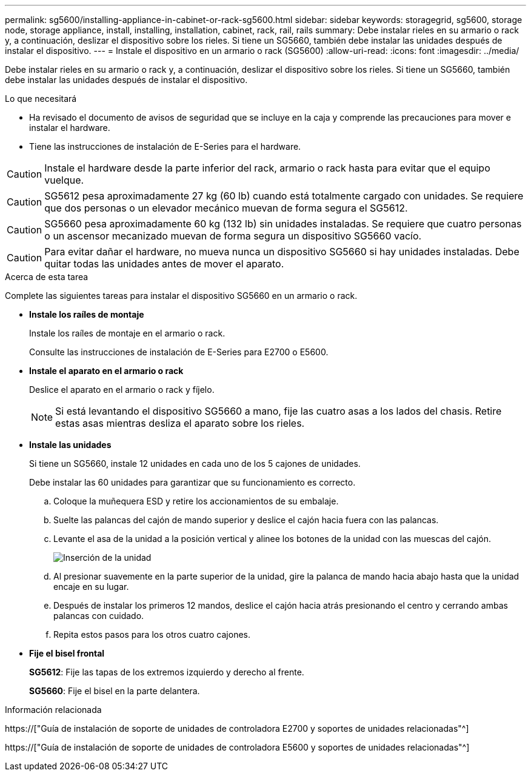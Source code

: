 ---
permalink: sg5600/installing-appliance-in-cabinet-or-rack-sg5600.html 
sidebar: sidebar 
keywords: storagegrid, sg5600, storage node, storage appliance, install, installing, installation, cabinet, rack, rail, rails 
summary: Debe instalar rieles en su armario o rack y, a continuación, deslizar el dispositivo sobre los rieles. Si tiene un SG5660, también debe instalar las unidades después de instalar el dispositivo. 
---
= Instale el dispositivo en un armario o rack (SG5600)
:allow-uri-read: 
:icons: font
:imagesdir: ../media/


[role="lead"]
Debe instalar rieles en su armario o rack y, a continuación, deslizar el dispositivo sobre los rieles. Si tiene un SG5660, también debe instalar las unidades después de instalar el dispositivo.

.Lo que necesitará
* Ha revisado el documento de avisos de seguridad que se incluye en la caja y comprende las precauciones para mover e instalar el hardware.
* Tiene las instrucciones de instalación de E-Series para el hardware.



CAUTION: Instale el hardware desde la parte inferior del rack, armario o rack hasta para evitar que el equipo vuelque.


CAUTION: SG5612 pesa aproximadamente 27 kg (60 lb) cuando está totalmente cargado con unidades. Se requiere que dos personas o un elevador mecánico muevan de forma segura el SG5612.


CAUTION: SG5660 pesa aproximadamente 60 kg (132 lb) sin unidades instaladas. Se requiere que cuatro personas o un ascensor mecanizado muevan de forma segura un dispositivo SG5660 vacío.


CAUTION: Para evitar dañar el hardware, no mueva nunca un dispositivo SG5660 si hay unidades instaladas. Debe quitar todas las unidades antes de mover el aparato.

.Acerca de esta tarea
Complete las siguientes tareas para instalar el dispositivo SG5660 en un armario o rack.

* *Instale los raíles de montaje*
+
Instale los raíles de montaje en el armario o rack.

+
Consulte las instrucciones de instalación de E-Series para E2700 o E5600.

* *Instale el aparato en el armario o rack*
+
Deslice el aparato en el armario o rack y fíjelo.

+

NOTE: Si está levantando el dispositivo SG5660 a mano, fije las cuatro asas a los lados del chasis. Retire estas asas mientras desliza el aparato sobre los rieles.

* *Instale las unidades*
+
Si tiene un SG5660, instale 12 unidades en cada uno de los 5 cajones de unidades.

+
Debe instalar las 60 unidades para garantizar que su funcionamiento es correcto.

+
.. Coloque la muñequera ESD y retire los accionamientos de su embalaje.
.. Suelte las palancas del cajón de mando superior y deslice el cajón hacia fuera con las palancas.
.. Levante el asa de la unidad a la posición vertical y alinee los botones de la unidad con las muescas del cajón.
+
image::../media/appliance_drive_insertion.gif[Inserción de la unidad]

.. Al presionar suavemente en la parte superior de la unidad, gire la palanca de mando hacia abajo hasta que la unidad encaje en su lugar.
.. Después de instalar los primeros 12 mandos, deslice el cajón hacia atrás presionando el centro y cerrando ambas palancas con cuidado.
.. Repita estos pasos para los otros cuatro cajones.


* *Fije el bisel frontal*
+
*SG5612*: Fije las tapas de los extremos izquierdo y derecho al frente.

+
*SG5660*: Fije el bisel en la parte delantera.



.Información relacionada
https://["Guía de instalación de soporte de unidades de controladora E2700 y soportes de unidades relacionadas"^]

https://["Guía de instalación de soporte de unidades de controladora E5600 y soportes de unidades relacionadas"^]

